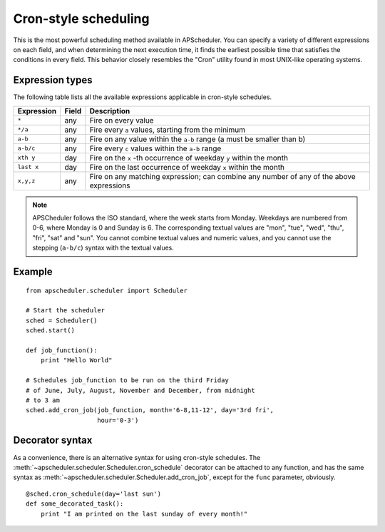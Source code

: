 Cron-style scheduling
=====================

This is the most powerful scheduling method available in APScheduler.
You can specify a variety of different expressions on each field, and
when determining the next execution time, it finds the earliest possible
time that satisfies the conditions in every field.
This behavior closely resembles the "Cron" utility found in most UNIX-like
operating systems.

Expression types
----------------

The following table lists all the available expressions
applicable in cron-style schedules.

============ ========= ======================================================
Expression   Field     Description
============ ========= ======================================================
``*``        any       Fire on every value
``*/a``      any       Fire every ``a`` values, starting from the minimum
``a-b``      any       Fire on any value within the ``a-b`` range
                       (a must be smaller than b)
``a-b/c``    any       Fire every ``c`` values within the ``a-b`` range
``xth y``    day       Fire on the ``x`` -th occurrence of weekday ``y`` within
                       the month
``last x``   day       Fire on the last occurrence of weekday ``x`` within the
                       month
``x,y,z``    any       Fire on any matching expression; can combine any number
                       of any of the above expressions
============ ========= ======================================================

.. Note::

	APSCheduler follows the ISO standard, where the week starts from Monday.
	Weekdays are numbered from 0-6, where Monday is 0 and Sunday is 6.
	The corresponding textual values are "mon", "tue", "wed", "thu", "fri",
	"sat" and "sun". You cannot combine textual values and numeric values, and
	you cannot use the stepping (``a-b/c``) syntax with the textual values.


Example
-------

::

    from apscheduler.scheduler import Scheduler
    
    # Start the scheduler
    sched = Scheduler()
    sched.start()

    def job_function():
        print "Hello World"

    # Schedules job_function to be run on the third Friday
    # of June, July, August, November and December, from midnight
    # to 3 am
    sched.add_cron_job(job_function, month='6-8,11-12', day='3rd fri',
                       hour='0-3')

Decorator syntax
----------------

As a convenience, there is an alternative syntax for using cron-style
schedules. The :meth:`~apscheduler.scheduler.Scheduler.cron_schedule`
decorator can be attached to any function, and has the same syntax as
:meth:`~apscheduler.scheduler.Scheduler.add_cron_job`, except for the ``func``
parameter, obviously.

::

    @sched.cron_schedule(day='last sun')
    def some_decorated_task():
        print "I am printed on the last sunday of every month!"

